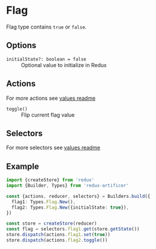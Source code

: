 * Flag
Flag type contains =true= or =false=.

** Options
- =initialState?: boolean = false= :: Optional value to initialize in Redux

** Actions
For more actions see [[../value/README.org#actions][values readme]]
- =toggle()= :: Flip current flag value

** Selectors
For more selectors see [[../value/README.org#selectors][values readme]]

** Example
#+BEGIN_SRC typescript
import {createStore} from 'redux'
import {Builder, Types} from 'redux-artificer'

const {actions, reducer, selectors} = Builders.build({
  flag1: Types.Flag.New(),
  flag2: Types.Flag.New({initialState: true}),
})

const store = createStore(reducer)
const flag = selectors.flag1.get(store.getState())
store.dispatch(actions.flag1.set(true))
store.dispatch(actions.flag2.toggle())
#+END_SRC
